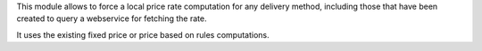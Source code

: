 This module allows to force a local price rate computation for any delivery
method, including those that have been created to query a webservice for
fetching the rate.

It uses the existing fixed price or price based on rules computations.
